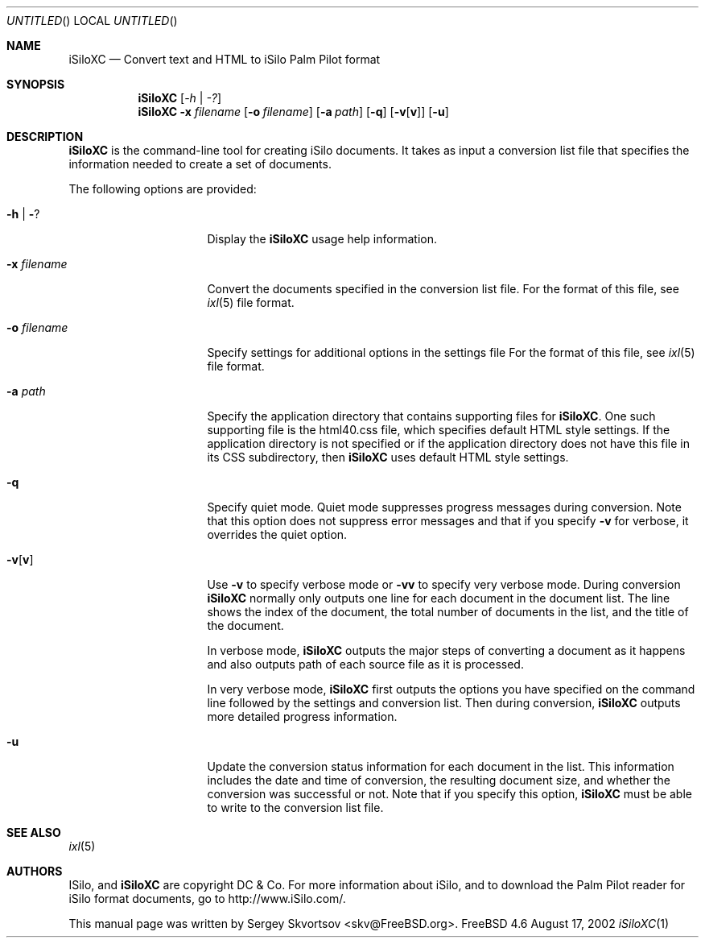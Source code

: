 .\" $FreeBSD: ports/palm/iSiloXC/files/iSiloXC.1,v 1.1 2002/08/19 11:13:00 skv Exp $
.\"
.Dd August 17, 2002
.Os FreeBSD 4.6
.Dt iSiloXC 1
.Sh NAME
.Nm iSiloXC
.Nd Convert text and HTML to iSilo Palm Pilot format
.Sh SYNOPSIS
.Nm iSiloXC
.Op Ar -h | -?
.Nm iSiloXC
.Fl x Ar filename
.Op Fl o Ar filename
.Op Fl a Ar path
.Op Fl q
.Op Fl v Ns Op Cm v
.Op Fl u
.Sh DESCRIPTION
.Nm
is the command-line tool for creating iSilo documents.
It takes as input a conversion list file that specifies the information
needed to create a set of documents.
.Pp
The following options are provided:
.Bl -tag -width XXXXXXXXXXXXXX
.It Fl h | Fl ?
Display the
.Nm
usage help information.
.It Fl x Ar filename
Convert the documents specified in the conversion list file.
For the format of this file, see
.Xr ixl 5
file format.
.It Fl o Ar filename
Specify settings for additional options in the settings file
For the format of this file, see
.Xr ixl 5
file format.
.It Fl a Ar path
Specify the application directory that contains supporting files for 
.Nm .
One such supporting file is the html40.css file,
which specifies default HTML style settings.
If the application directory is not specified or if the application directory
does not have this file in its CSS subdirectory, then
.Nm
uses default HTML style settings.
.It Fl q
Specify quiet mode.
Quiet mode suppresses progress messages during conversion.
Note that this option does not suppress error messages and that
if you specify 
.Fl v
for verbose, it overrides the quiet option.
.It Fl v Ns Op Cm v
Use
.Fl v
to specify verbose mode or
.Fl vv
to specify very verbose mode. During conversion
.Nm
normally only outputs one line for each document in the document list.
The line shows the index of the document, the total number of documents
in the list, and the title of the document.
.Pp
In verbose mode,
.Nm
outputs the major steps of converting a document as it happens and also outputs path of each source file as it is processed.
.Pp
In very verbose mode,
.Nm
first outputs the options you have specified on the command line followed by
the settings and conversion list. Then during conversion,
.Nm
outputs more detailed progress information.
.It Fl u
Update the conversion status information for each document in the list.
This information includes the date and time of conversion,
the resulting document size, and whether the conversion was successful or not.
Note that if you specify this option,
.Nm
must be able to write to the conversion list file.
.El
.Sh SEE ALSO
.Xr ixl 5
.Sh AUTHORS
ISilo, and
.Nm
are copyright
.Tn DC & Co.
For more information about iSilo, and to download
the Palm Pilot reader for iSilo format documents, go to
http://www.iSilo.com/.
.Pp
This manual page was written by
.An Sergey Skvortsov Aq skv@FreeBSD.org .
